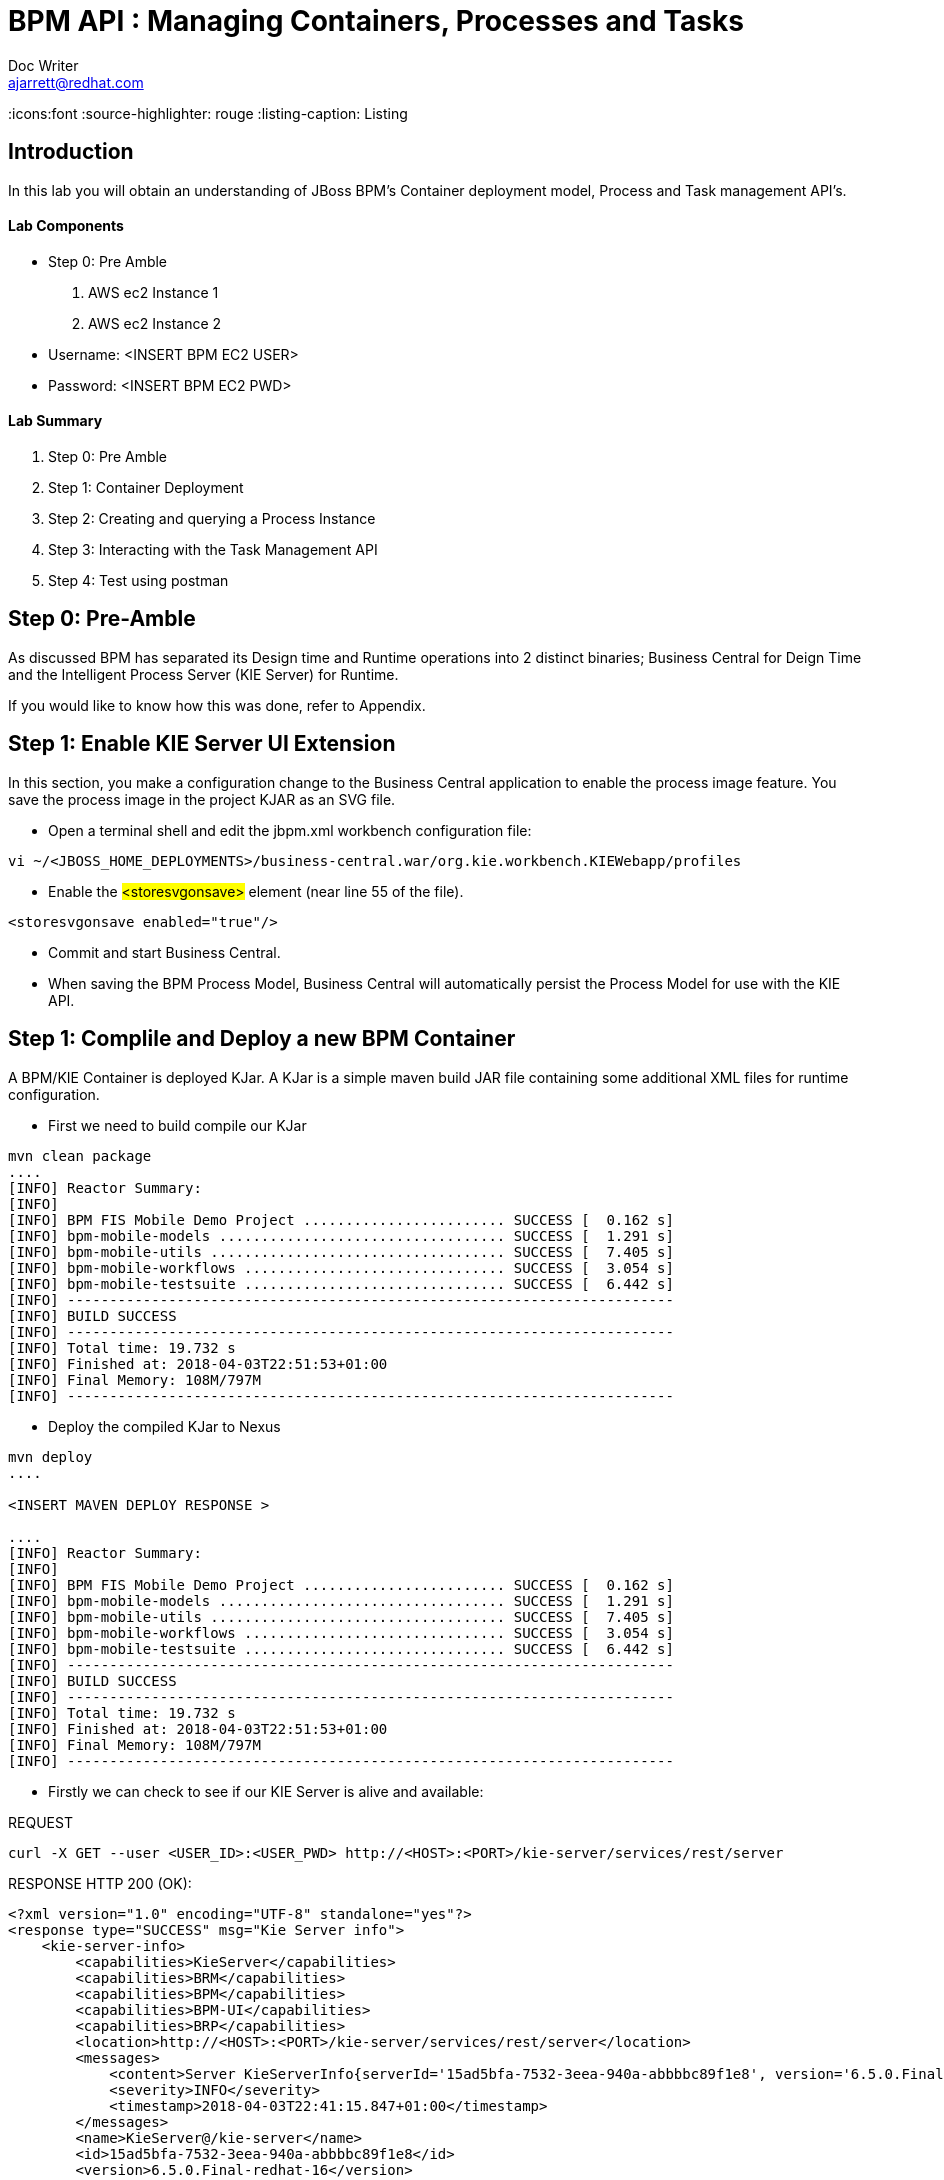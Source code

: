 = BPM API : Managing Containers, Processes and Tasks
Doc Writer <ajarrett@redhat.com>
:doctype: book
:imagesdir: assets/images
:reproducible:
:icons:font
//:source-highlighter: coderay
:source-highlighter: rouge
:listing-caption: Listing
// Uncomment next line to set page size (default is A4)
//:pdf-page-size: Letter

== Introduction

In this lab you will obtain an understanding of JBoss BPM's Container deployment model, Process and Task management API's. 

==== Lab Components 
- Step 0: Pre Amble
. AWS ec2 Instance 1
. AWS ec2 Instance 2

- Username: <INSERT BPM EC2 USER>
- Password: <INSERT BPM EC2 PWD>

==== Lab Summary
. Step 0: Pre Amble
. Step 1: Container Deployment
. Step 2: Creating and querying a Process Instance 
. Step 3: Interacting with the Task Management API
. Step 4: Test using postman

== Step 0: Pre-Amble

As discussed BPM has separated its Design time and Runtime operations into 2 distinct binaries; Business Central for Deign Time and the Intelligent Process Server (KIE Server) for Runtime. 

If you would like to know how this was done, refer to Appendix.

== Step 1: Enable KIE Server UI Extension

In this section, you make a configuration change to the Business Central application to enable the process image feature. You save the process image in the project KJAR as an SVG file.

- Open a terminal shell and edit the jbpm.xml workbench configuration file:

[source,sh]
----
vi ~/<JBOSS_HOME_DEPLOYMENTS>/business-central.war/org.kie.workbench.KIEWebapp/profiles
----

- Enable the #<storesvgonsave># element (near line 55 of the file).

[source,sh]
----
<storesvgonsave enabled="true"/>
----

- Commit and start Business Central.
- When saving the BPM Process Model, Business Central will automatically persist the Process Model for use with the KIE API. 

== Step 1: Complile and Deploy a new BPM Container

A BPM/KIE Container is deployed KJar. A KJar is a simple maven build JAR file containing some additional XML files for runtime configuration. 

- First we need to build compile our KJar
[source,sh]
----
mvn clean package 
....
[INFO] Reactor Summary:
[INFO] 
[INFO] BPM FIS Mobile Demo Project ........................ SUCCESS [  0.162 s]
[INFO] bpm-mobile-models .................................. SUCCESS [  1.291 s]
[INFO] bpm-mobile-utils ................................... SUCCESS [  7.405 s]
[INFO] bpm-mobile-workflows ............................... SUCCESS [  3.054 s]
[INFO] bpm-mobile-testsuite ............................... SUCCESS [  6.442 s]
[INFO] ------------------------------------------------------------------------
[INFO] BUILD SUCCESS
[INFO] ------------------------------------------------------------------------
[INFO] Total time: 19.732 s
[INFO] Finished at: 2018-04-03T22:51:53+01:00
[INFO] Final Memory: 108M/797M
[INFO] ------------------------------------------------------------------------
----

- Deploy the compiled KJar to Nexus
[source,sh]
----
mvn deploy
....

<INSERT MAVEN DEPLOY RESPONSE > 

....
[INFO] Reactor Summary:
[INFO] 
[INFO] BPM FIS Mobile Demo Project ........................ SUCCESS [  0.162 s]
[INFO] bpm-mobile-models .................................. SUCCESS [  1.291 s]
[INFO] bpm-mobile-utils ................................... SUCCESS [  7.405 s]
[INFO] bpm-mobile-workflows ............................... SUCCESS [  3.054 s]
[INFO] bpm-mobile-testsuite ............................... SUCCESS [  6.442 s]
[INFO] ------------------------------------------------------------------------
[INFO] BUILD SUCCESS
[INFO] ------------------------------------------------------------------------
[INFO] Total time: 19.732 s
[INFO] Finished at: 2018-04-03T22:51:53+01:00
[INFO] Final Memory: 108M/797M
[INFO] ------------------------------------------------------------------------
----

- Firstly we can check to see if our KIE Server is alive and available: 

REQUEST
[source,sh]
----
curl -X GET --user <USER_ID>:<USER_PWD> http://<HOST>:<PORT>/kie-server/services/rest/server 
----

RESPONSE HTTP 200 (OK):

[source,sh]
----
<?xml version="1.0" encoding="UTF-8" standalone="yes"?>
<response type="SUCCESS" msg="Kie Server info">
    <kie-server-info>
        <capabilities>KieServer</capabilities>
        <capabilities>BRM</capabilities>
        <capabilities>BPM</capabilities>
        <capabilities>BPM-UI</capabilities>
        <capabilities>BRP</capabilities>
        <location>http://<HOST>:<PORT>/kie-server/services/rest/server</location>
        <messages>
            <content>Server KieServerInfo{serverId='15ad5bfa-7532-3eea-940a-abbbbc89f1e8', version='6.5.0.Final-redhat-16', location='http://<HOST>:<PORT>/kie-server/services/rest/server'}started successfully at Tue Apr 03 22:41:15 BST 2018</content>
            <severity>INFO</severity>
            <timestamp>2018-04-03T22:41:15.847+01:00</timestamp>
        </messages>
        <name>KieServer@/kie-server</name>
        <id>15ad5bfa-7532-3eea-940a-abbbbc89f1e8</id>
        <version>6.5.0.Final-redhat-16</version>
    </kie-server-info>
</response>
----

// TODO: ADD DESCRIPTION OF KIE SERVER CONFIG

- Create a new container Using the following Maven GAV coordinates:

Name: org.jbpm.demo.bpm-mobile-workflows-1.0 +
Group ID: org.jbpm.demo +
Artifact Id: bpm-mobile-workflows +
Version: 0.0.1-SNAPSHOT 

[source,sh]
----
curl -X PUT \
  --user <USER_ID>:<USER_PWD> http://<HOST>:<PORT>/kie-server/services/rest/server/containers \
  -H 'cache-control: no-cache' \
  -H 'content-type: application/xml' \
  -d '<kie-container>
  <release-id>
    <artifact-id>bpm-mobile-workflows</artifact-id>
    <group-id>org.jbpm.demo</group-id>
    <version>0.0.1-SNAPSHOT</version>
  </release-id>
</kie-container>'
----
- After a few seconds you should recieve a HTTP:201 to say the opertion successfully created the new container. 

IMPORTANT: it may take a few seconds to execute this request as the KIE Server retrieves the KIE KJar Binary from the Hosted Maven Nexus repository. + 

Once successfully deployed, the app-server logging side should look like so: 

[source,sh]
----
23:03:05,760 INFO  [org.kie.server.services.impl.KieServerImpl] (http-127.0.0.1:8080-3) Container org.jbpm.demo:bpm-mobile-workflows:TEST (for release id org.jbpm.demo:bpm-mobile-workflows:0.0.1-SNAPSHOT) successfully started
----

- Next, view the current deployed containers on the KIE Server +
REQUEST:
[source,sh]
----
curl -X GET \
  --user <USER_ID>:<USER_PWD> http://ec2-34-251-130-28.eu-west-1.compute.amazonaws.com:8080/kie-server/services/rest/server/containers
----

- RESPONSE : HTTP 200 (OK)
[source,sh]
----
<?xml version="1.0" encoding="UTF-8" standalone="yes"?>
<response type="SUCCESS" msg="List of created containers">
    <kie-containers>
        <kie-container container-id="org.jbpm.demo:bpm-mobile-workflows:TEST" status="STARTED">
            <release-id>
                <artifact-id>bpm-mobile-workflows</artifact-id>
                <group-id>org.jbpm.demo</group-id>
                <version>0.0.1-SNAPSHOT</version>
            </release-id>
            <resolved-release-id>
                <artifact-id>bpm-mobile-workflows</artifact-id>
                <group-id>org.jbpm.demo</group-id>
                <version>0.0.1-SNAPSHOT</version>
            </resolved-release-id>
            <scanner status="DISPOSED"/>
        </kie-container>
    </kie-containers>
</response>
----

NOTE: The whole KIE REST API can be reviewed at: http://<HOST>:<PORT>/kie-server/docs/index.html


Before moving on to creating a new Process Instance we can query for the available process definitions available for a particular contaienr and inspect the BPM Process model that we are going to invoke.

To view the available process definitions hit the following url or execute the curl command : 

REQUEST:
[source,sh]
----
// Return all Process Definitions deployed on the KIE Server
curl -X GET \
  http://<HOST>:<PORT>/kie-server/services/rest/server/queries/processes/definitions  \
  -H 'accept: application/json' \
  -H 'authorization: Basic YnBtc0FkbWluOnBhc3N3b3JkMSE=' \
  
  or

// Return all Process Definitions deployed on the KIE Container
curl -X GET \
  http://<HOST>:<PORT>/kie-server/services/rest/server/queries/containers/<CONTAINER_ID>/processes/definitions  \
  -H 'accept: application/json' \
  -H 'authorization: Basic YnBtc0FkbWluOnBhc3N3b3JkMSE=' \
----

RESPONSE - HTTP 200 (OK):
[source,sh]
----
{
    "processes": [
        {
            "process-id": "org.jbpm.demo.NewApplication",
            "process-name": "NewApplication",
            "process-version": "1.0",
            "package": "org.jbpm.demo",
            "container-id": "org.jbpm.demo:bpm-mobile-workflows:TEST"
        },
        {
            "process-id": "bpm-mobile-workflows.NewApplicationComplete",
            "process-name": "NewApplication",
            "process-version": "1.0",
            "package": "org.jbpm.demo",
            "container-id": "org.jbpm.demo:bpm-mobile-workflows:TEST"
        },
        {
            "process-id": "org.jbpm.demo.mobile.TestProcess",
            "process-name": "TestProcess",
            "process-version": "1.0",
            "package": "org.jbpm.demo",
            "container-id": "org.jbpm.demo:bpm-mobile-workflows:TEST"
        }
    ]
}
----

You can also obtain the Process Definition Image or Process Model using the Processes API: 

[source,sh]
----
http://<HOST>:<PORT>/kie-server/services/rest/server/containers/<CONTAINER_ID>/images/processes/org.jbpm.demo.NewApplication
----

This will return an SVG of the current process model. It should look something similar to: 

image::new-application-process.png[New Application Process Model]

== Step 2: Create a new BPM Process Instance

- This demo is part of a larger Financial Onboarding demo, which has been simplified to show a wider array of product functionality. As a side effect, we are required to provide the object model upfront rather than letting the BPM process hit various services. Using this payload we will create a new process instance, which will return a Process Instance Id. 

 1. First lets create a new BPM Process Instance 
 Process URL Requirements:
 . CONTAINER_ID - summit-test-container
 . PROCESS_DEFINITIONS_ID - org.jbpm.demo.NewApplication
 . Full URL Structure: http://<HOST>:<PORT>/kie-server/services/rest/server/containers/<CONTAINER_ID>/processes/<PROCESS_DEFINITION_ID>/instances
 
REQUEST: 
[source,sh]
----
curl -X POST --user <USER_ID>:<USER_PWD> \
  http://<HOST>:<PORT>/kie-server/services/rest/server/containers/summit-test-container/processes/org.jbpm.demo.NewApplication/instances \
  -H 'cache-control: no-cache' \
  -H 'accept: application/json' \
  -H 'content-type: application/json' \
  -d '{
  "applicationType": "PERSONAL",
  "taskOwner": "Bank",
  "userAlias": "user1",
  "pushAlias": "user1",
  "Application": {
    "personalDetails": {
      "name": {
        "salutation": "Mr",
        "givenName": "Bill",
        "middleName": "",
        "surname": "Basket"
      },
      "demographics": {
        "gender": "MALE",
        "dateOfBirth": "1972-09-15",
        "birthPlace": "Sydney",
        "countryOfBirth": "AU",
        "nationality": "AU"
      },
      "address": [
        {
          "addressType": "HOME_ADDRESS",
          "addressLine1": "40A Orchard Road",
          "addressLine2": "#99-99 Macdonald House",
          "addressLine3": "Orchard Avenue 2",
          "addressLine4": "Street 65"
        }
      ],
      "email": {
        "emailAddress": "user1@gmail.com",
        "okToEmail": true
      },
      "phone": {
        "phoneNumber": "64042321",
        "okToSms": true,
        "okToCall": true
      }
    },
    "financialInformation": {
      "hasForeseeableFinancialChanges": true,
      "nonBankDebtObligationFlag": true,
      "expenseDetails": [
        {
          "expenseType": "COSTS_OF_LIVING",
          "expenseAmount": 590.25,
          "frequency": "MONTHLY"
        }
      ],
      "incomeDetails": [
        {
          "incomeType": "DECLARED_FIXED",
          "fixedAmount": 7590.25,
          "variableAmount": 1590.25,
          "frequency": "MONTHLY",
          "otherIncomeDescription": "Rent"
        }
      ],
      "existingLoanDetails": [
        {
          "loanType": "STUDENT_LOAN",
          "otherDebtObligationType": "Free text",
          "monthlyInstallmentAmount": 250.25,
          "outstandingBalanceAmount": 5000.25,
          "loanAmount": 15000.89,
          "debtOwnership": "JOINT",
          "lenderName": "KINROS CORPORATION"
        }
      ]
    },
    "employmentDetails": [
      {
        "employerName": "Citi Bank",
        "jobTitle": "ACCOUNTANT",
        "employmentDurationInYears": 5,
        "employmentStatus": "EMPLOYED"
      }
    ],
    "creditDetails": {
      "creditAmount": 23000.25,
      "loanTakenIndicator": true,
      "monthlyRepaymentForAllExtLoans": 5000.25
    },
    "companyDetails": {
      "companyName": "RedHat",
      "tradingYears": "5",
      "dunsNumber": "123123123"
    },
    "mortgageDetails": {
      "type": "firstTime",
      "location": "Sydney",
      "propertyValue": 2222222.22,
      "amount": 999999.99,
      "deposit": 99999.95,
      "term": 25
    },
    "productId": 1
  },
  "additionalDocsRequired": true,
  "assignedTo": "Unassigned",
  "bpmDetails": {
    "auth": "Basic amJvc3M6YnBtc3VpdGUxIQ==",
    "container": "org.jbpm.demo:bpm-mobile-workflows:TEST",
    "processName": "org.jbpm.demo.NewApplication",
    "host": "http://ec2-34-251-130-28.eu-west-1.compute.amazonaws.com:8080"
  }
}'
----

REPONSE: HTTP 201 Created +
- Returns: Integer (Process Instance ID) e.g.
[source,sh]
----
1 
----

 - Using the REST API, start an instance of the org.jbpm.demo.NewApplication process.
 
  .. Make sure you use the <CONTAINER_ID>. + 
  .. In a browser, navigate to http://<HOST>:<PORT>/kie-server/services/rest/server/containers/<CONTAINER_ID>/images/processes/instances/1, replacing 1 with the process instance ID of the process instance you just created. + 
 
  .. Expect to see a graphical representation of the process instance. The nodes in grey indicate that they have executed
  
image::new-application-process-started.png[New Application Process Model]
 
 - Now we can list out the live processes on our container, skip to step three to pull back the Process Instance directly. 
 Process URL Requirements:
 .. HTTP Request Method: GET
 .. CONTAINER_ID - summit-test-container
 .. Parms: 
 ... page : traverse through the returned records
 ... pageSize : alter number of records returned, default it 10
 ... status : return only process which have a specific status:
 .... Reference: https://docs.jboss.org/jbpm/v6.4/javadocs/constant-values.html
 .... 	 STATE_ABORTED = 3
 ....    STATE_ACTIVE = 1
 ....    STATE_COMPLETED = 2  
 ....    STATE_PENDING = 0
 ....    STATE_SUSPENDED = 4

Full URL Structure: http://<HOST>:<PORT>/kie-server/services/rest/server/containers/<CONTAINER_ID>/process/instances?<PARAMS> +
 
* REQUEST: 
[source,sh]
----
curl -X POST --user <USER_ID>:<USER_PWD> \
  'http://<HOST>:<PORT>/kie-server/services/rest/server/queries/containers/<CONTAINER_ID>/process/instances?status=1&page=0&pageSize=25' \
  -H 'accept: application/json' \
  -H 'cache-control: no-cache' \
  -H 'accept: application/json' \
----

* RESPONSE: (HTTP 200 - ok)
[source,sh]
----
{
    "process-instance": [
        {
            "initiator": "bpmsAdmin",
            "process-instance-id": 1,
            "process-id": "org.jbpm.demo.NewApplication",
            "process-name": "NewApplication",
            "process-version": "1.0",
            "process-instance-state": 1,
            "container-id": "<CONTAINER_ID>",
            "start-date": 1523283354565,
            "process-instance-desc": "NewApplication",
            "correlation-key": "",
            "parent-instance-id": -1
        }
    ]
}
----

== Step 3: Manipulate BPM Task Instances

An important aspect of business processes is human task management. While some work in a process can be executed automatically, some tasks need to be executed by human actors.

BPM also includes a human task service, a back-end service that manages the life cycle of these tasks at runtime. The BPM implementation is based on the WS-HumanTask specification. 

NOTE: The Human Task Service is fully pluggable, meaning that users can integrate their own human task solutions if necessary.


The various stages of the Task Management Lifecycle can be reviewed here: http://docs.jboss.org/jbpm/v6.4/userguide/ch07.html#jBPMTaskLifecycle

BPMS has the concept of a Potential Task Owner. As it sounds, a 'Potential Task Owner' is a user whom has the correct security context to act upon a Human Task i.e. they user belongs to a given LDAP group. 

 - First lets query the API for available Human Tasks. Regardless of what user you are imitating, this API call will return the tasks for a given Process Intance ID: 
 
 * REQUEST: 
 
[source,sh]
----
curl -X POST --user <USER_ID>:<USER_PWD> \
  'http://<HOST>:<PORT>/kie-server/services/rest/server/queries/tasks/instances/process/<pInstanceId> ' \
  -H 'accept: application/json' \
  -H 'cache-control: no-cache' \
  -H 'accept: application/json' \
----
 
 * RESPONSE: (HTTP 200 - ok)
 
[source,sh]
----
{
    "task-summary": [
        {
            "task-id": 1,
            "task-name": "Assign Internal Owner",
            "task-subject": "",
            "task-description": "",
            "task-status": "Ready",
            "task-priority": 1,
            "task-is-skipable": true,
            "task-created-on": 1523283354638,
            "task-activation-time": 1523283354638,
            "task-proc-inst-id": 1,
            "task-proc-def-id": "org.jbpm.demo.NewApplication",
            "task-container-id": "<CONTAINER_ID>",
            "task-parent-id": -1
        }
    ]
}
----

- Now we can query to Potential-Owners endoint to see if we are eligble to work on the above or any other tasks. This API call enforces the underlying BPM security model inline with the human tasks specified group/user assignment requirements; returning only tasks that the authenticated user is eligble to work on.  

 * REQUEST: 
 
[source,sh]
----
curl -X POST --user <USER_ID>:<USER_PWD> \
  'http://<HOST>:<PORT>/kie-server/services/rest/server/queries/tasks/instances/pot-owners ' \
  -H 'accept: application/json' \
  -H 'cache-control: no-cache' \
  -H 'accept: application/json' \
----
 
 * RESPONSE: (HTTP 200 - ok)
 
[source,sh]
----
{
    "task-summary": [
        {
            "task-id": 1,
            "task-name": "Assign Internal Owner",
            "task-subject": "",
            "task-description": "",
            "task-status": "Ready",
            "task-priority": 1,
            "task-is-skipable": true,
            "task-created-on": 1523283354638,
            "task-activation-time": 1523283354638,
            "task-proc-inst-id": 1,
            "task-proc-def-id": "org.jbpm.demo.NewApplication",
            "task-container-id": "<CONTAINER_ID>",
            "task-parent-id": -1
        }
    ]
}
----
 - Running the following request should provide an empty response since the user is not eligble to work on this particular task: 
 
  * REQUEST: 
 
[source,sh]
----
curl -X POST --user <USER_ID>:<USER_PWD> \
  'http://<HOST>:<PORT>/kie-server/services/rest/server/queries/tasks/instances/pot-owners ' \
  -H 'accept: application/json' \
  -H 'cache-control: no-cache' \
  -H 'accept: application/json' \
----

 * RESPONSE: (HTTP 200 - ok)
 
[source,sh]
----
{
    "task-summary": []
}
----

 - Using the Process Instance ID from the process created above we can start interacting with the Human Task Instances.
 * There are multiple states a tasks can occupy in accordance with the lifecycle diagram linked above, however in this lab we'll simply investigte the happy path process of claiming, starting and completing a task. 
 
NOTE: Its worth noting that task states provide measurable audit trails of work/effort undertaken into fulfilling its purpose. i.e. How long a task sits in a group or individual queue, How long a task is worked upon, total lifespan of that task etc..

 
  * Claim Task Instance REQUEST:
// Claim Task
[source,sh]
----
 curl -X PUT -H "Accept: application/json" --user <USER_ID>:<USER_PWD> "http://<HOST>:<PORT>/kie-server/services/rest/server/containers/<CONTAINER_ID>/tasks/<TASK_ID>/states/claimed"
----

  * Task Owned By REQUEST:
// List Tasks owned By Authenticated User
[source,sh]
----
 curl -X GET -H "Accept: application/json" --user <USER_ID>:<USER_PWD> "http://<HOST>:<PORT>/kie-server/services/rest/server/queries/tasks/instances/owners"
----

* RESPONSE (HTTP 200) - Task is now in a reserved state and non claimable by other users. Only a manager can delegate to other users or move the task back into a claimable state :
[source,sh]
----
{
  "task-summary" : [ {
    "task-id" : 1,
    "task-name" : "Assign Internal Owner",
    "task-subject" : "",
    "task-description" : "",
    "task-status" : "Reserved",
    "task-priority" : 1,
    "task-is-skipable" : true,
    "task-actual-owner" : "<USER_ID>",
    "task-created-on" : 1523361110474,
    "task-activation-time" : 1523361110474,
    "task-proc-inst-id" : 1,
    "task-proc-def-id" : "org.jbpm.demo.NewApplication",
    "task-container-id" : "<CONTAINER_ID>",
    "task-parent-id" : -1
  } ]
----

  * Start Task Instance REQUEST:
// Start Task
[source,sh]
----
 curl -X PUT -H "Accept: application/json" --user <USER_ID>:<USER_PWD> "http://<HOST>:<PORT>/kie-server/services/rest/server/containers/<CONTAINER_ID>/tasks/<TASK_ID>/states/started"
----
 
 - Verify that the status of the task moved to InProgress, use the Tasks Owned By user REST call.

  * Complete Task Instance REQUEST:
// Complete Task
[source,sh]
----
 curl -X PUT -H "Accept: application/json" --user <USER_ID>:<USER_PWD> "http://<HOST>:<PORT>/kie-server/services/rest/server/containers/<CONTAINER_ID>/tasks/<TASK_ID>/states/completed"
----
 
* In a browser, navigate to http://<HOST>:<PORT>/kie-server/services/rest/server/containers/<CONTAINER_ID>/images/processes/instances/1, replacing 1 with the process instance ID of the process instance you just created. + 

You should now see the process has progressed to the next Human Task instance. 

image::new-application-process-task-complete.png[New Application Process Model Progressed]

